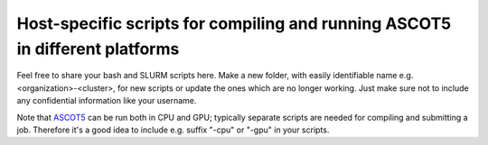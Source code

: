=============================================================================
Host-specific scripts for compiling and running ASCOT5 in different platforms
=============================================================================

Feel free to share your bash and SLURM scripts here.
Make a new folder, with easily identifiable name e.g. <organization>-<cluster>,
for new scripts or update the ones which are no longer working.
Just make sure not to include any confidential information like your username.

Note that `ASCOT5 <https://github.com/ascot4fusion/ascot5>`_ can be run both in
CPU and GPU; typically separate scripts are needed for compiling and submitting
a job.
Therefore it's a good idea to include e.g. suffix "-cpu" or "-gpu" in your
scripts.
